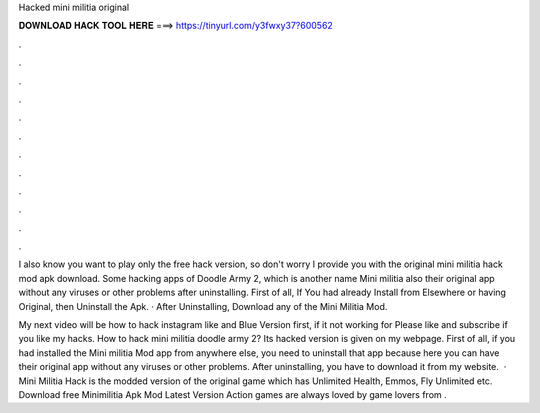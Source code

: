 Hacked mini militia original



𝐃𝐎𝐖𝐍𝐋𝐎𝐀𝐃 𝐇𝐀𝐂𝐊 𝐓𝐎𝐎𝐋 𝐇𝐄𝐑𝐄 ===> https://tinyurl.com/y3fwxy37?600562



.



.



.



.



.



.



.



.



.



.



.



.

I also know you want to play only the free hack version, so don't worry I provide you with the original mini militia hack mod apk download. Some hacking apps of Doodle Army 2, which is another name Mini militia also their original app without any viruses or other problems after uninstalling. First of all, If You had already Install from Elsewhere or having Original, then Uninstall the Apk. · After Uninstalling, Download any of the Mini Militia Mod.

My next video will be how to hack instagram like and  Blue Version first, if it not working for Please like and subscribe if you like my hacks. How to hack mini militia doodle army 2? Its hacked version is given on my webpage. First of all, if you had installed the Mini militia Mod app from anywhere else, you need to uninstall that app because here you can have their original app without any viruses or other problems. After uninstalling, you have to download it from my website.  · Mini Militia Hack is the modded version of the original game which has Unlimited Health, Emmos, Fly Unlimited etc. Download free Minimilitia Apk Mod Latest Version Action games are always loved by game lovers from .
